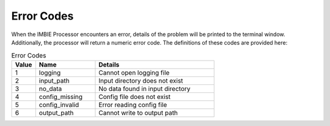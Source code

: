 Error Codes
===========

When the IMBIE Processor encounters an error, details of the problem will be printed to the terminal window. Additionally, the processor will return a numeric error code. The definitions of these codes are provided here:

.. list-table:: Error Codes
   :widths: 10 25 50
   :header-rows: 1

   * - Value
     - Name
     - Details
   * - 1
     - logging
     - Cannot open logging file
   * - 2
     - input_path
     - Input directory does not exist
   * - 3
     - no_data
     - No data found in input directory
   * - 4
     - config_missing
     - Config file does not exist  
   * - 5
     - config_invalid
     - Error reading config file
   * - 6
     - output_path
     - Cannot write to output path




